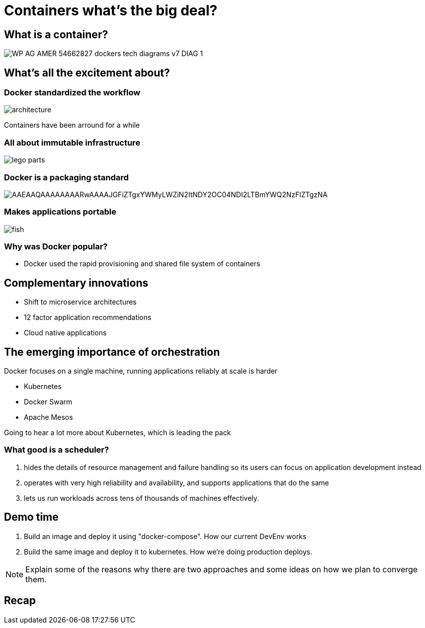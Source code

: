 
= Containers what's the big deal?

:imagesdir: images

== What is a container?

image::https://f5.com/Portals/1/Images/whitepaper-images/using-docker-container-technology-with-f5-products-and-services/WP-AG-AMER-54662827-dockers-tech-diagrams-v7-DIAG-1.png[]


== What's all the excitement about?

=== Docker standardized the workflow

image::https://docs.docker.com/engine/article-img/architecture.svg[]

Containers have been arround for a while

=== All about immutable infrastructure 

image::https://www.toysperiod.com/images/lego-parts.jpg[]

=== Docker is a packaging standard

image::https://media.licdn.com/mpr/mpr/shrinknp_400_400/AAEAAQAAAAAAAARwAAAAJGFiZTgxYWMyLWZiN2ItNDY2OC04NDI2LTBmYWQ2NzFlZTgzNA.jpg[]

=== Makes applications portable

image::http://lh5.ggpht.com/_M1v-B4l0khY/TTXCao3xSeI/AAAAAAAAAqw/KL2s3B0LyYo/s400/fish.jpg[]

=== Why was Docker popular?

* Docker used the rapid provisioning and shared file system of containers  

== Complementary innovations

* Shift to microservice architectures
* 12 factor application recommendations
* Cloud native applications

== The emerging importance of orchestration

Docker focuses on a single machine, running applications reliably at scale is harder
 
* Kubernetes
* Docker Swarm
* Apache Mesos

Going to hear a lot more about Kubernetes, which is leading the pack

=== What good is a scheduler?

. hides the details of resource management and failure handling so its users can focus on application development instead
. operates with very high reliability and availability, and supports applications that do the same
. lets us run workloads across tens of thousands of machines effectively.

== Demo time

. Build an image and deploy it using "docker-compose". How our current DevEnv works
. Build the same image and deploy it to kubernetes. How we're doing production deploys.

[NOTE]
======
Explain some of the reasons why there are two approaches and some ideas on how we plan to converge them.
======

== Recap


